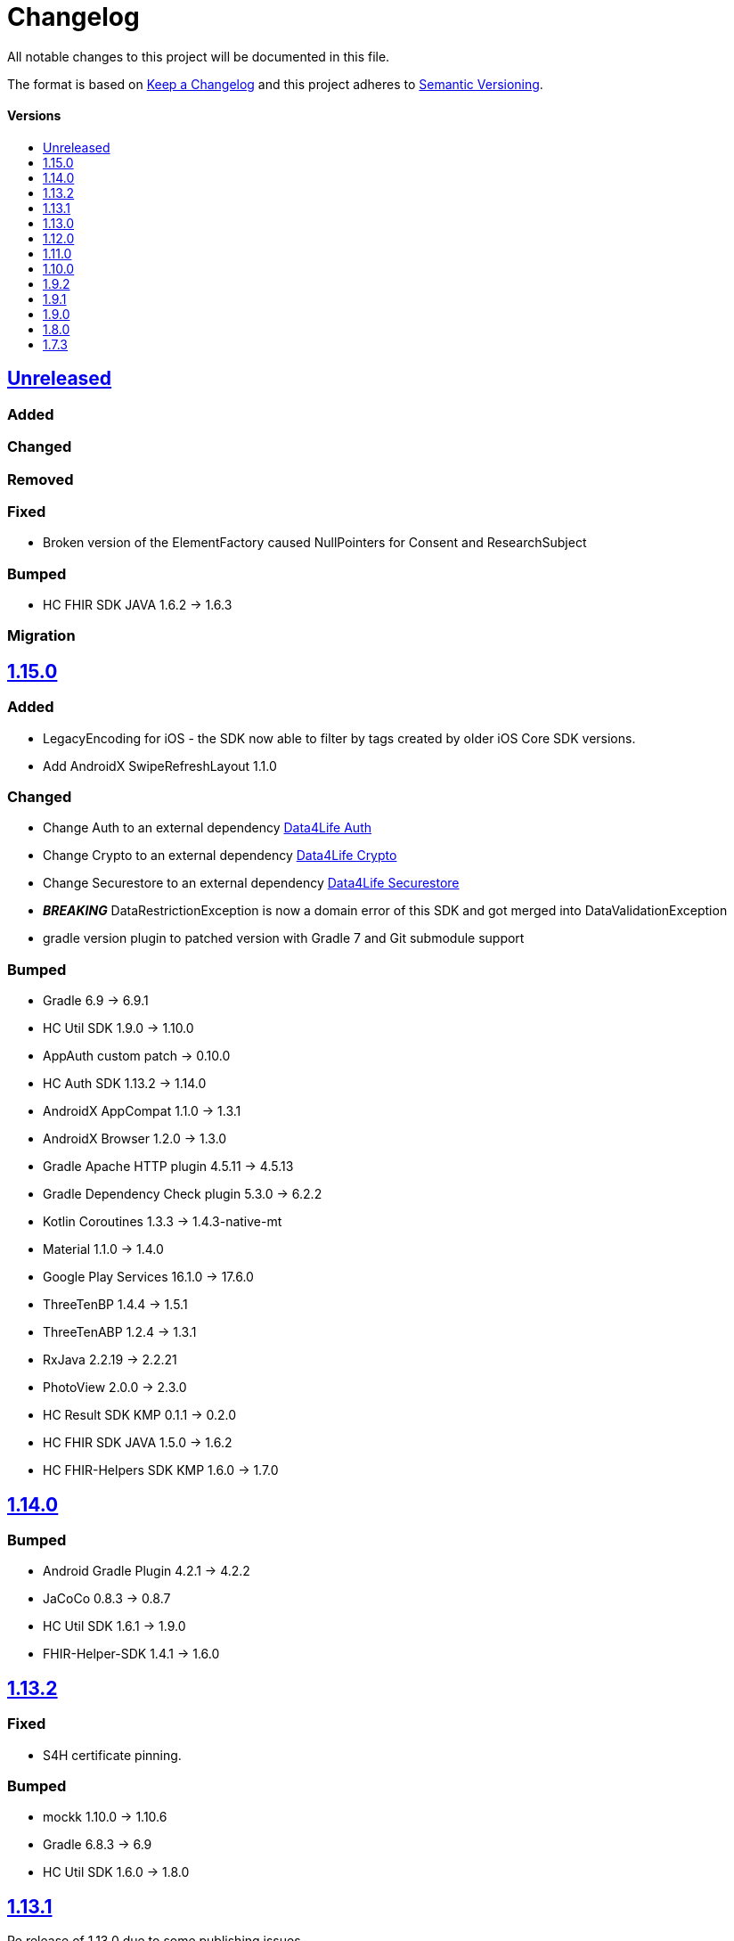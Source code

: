 = Changelog
:toc: macro
:toclevels: 1
:toc-title:

All notable changes to this project will be documented in this file.

The format is based on http://keepachangelog.com/en/1.0.0/[Keep a Changelog]
and this project adheres to http://semver.org/spec/v2.0.0.html[Semantic Versioning].

[discrete]
==== Versions
toc::[]

== https://github.com/d4l-data4life/hc-sdk-kmp/compare/v1.14.0...main[Unreleased]

=== Added

=== Changed

=== Removed

=== Fixed

* Broken version of the ElementFactory caused NullPointers for Consent and ResearchSubject

=== Bumped

* HC FHIR SDK JAVA 1.6.2 -> 1.6.3

=== Migration

== https://github.com/d4l-data4life/hc-sdk-kmp/compare/v1.14.0...v1.15.0[1.15.0]

=== Added

* LegacyEncoding for iOS - the SDK now able to filter by tags created by older iOS Core SDK versions.
* Add AndroidX SwipeRefreshLayout 1.1.0

=== Changed

* Change Auth to an external dependency link:https://github.com/d4l-data4life/hc-auth-sdk-kmp/[Data4Life Auth]
* Change Crypto to an external dependency link:https://github.com/d4l-data4life/hc-crypto-sdk-kmp/[Data4Life Crypto]
* Change Securestore to an external dependency link:https://github.com/d4l-data4life/hc-securestore-sdk-kmp/[Data4Life Securestore]
* *_BREAKING_* DataRestrictionException is now a domain error of this SDK and got merged into DataValidationException
* gradle version plugin to patched version with Gradle 7 and Git submodule support

=== Bumped

* Gradle 6.9 -> 6.9.1
* HC Util SDK 1.9.0 -> 1.10.0
* AppAuth custom patch -> 0.10.0
* HC Auth SDK 1.13.2 -> 1.14.0
* AndroidX AppCompat 1.1.0 -> 1.3.1
* AndroidX Browser 1.2.0 -> 1.3.0
* Gradle Apache HTTP plugin 4.5.11 -> 4.5.13
* Gradle Dependency Check plugin 5.3.0 -> 6.2.2
* Kotlin Coroutines 1.3.3 -> 1.4.3-native-mt
* Material 1.1.0 -> 1.4.0
* Google Play Services 16.1.0 -> 17.6.0
* ThreeTenBP 1.4.4 -> 1.5.1
* ThreeTenABP 1.2.4 -> 1.3.1
* RxJava 2.2.19 -> 2.2.21
* PhotoView 2.0.0 -> 2.3.0
* HC Result SDK KMP 0.1.1 -> 0.2.0
* HC FHIR SDK JAVA 1.5.0 -> 1.6.2
* HC FHIR-Helpers SDK KMP 1.6.0 -> 1.7.0

== https://github.com/d4l-data4life/hc-sdk-kmp/compare/v1.13.2...v1.14.0[1.14.0]

=== Bumped

* Android Gradle Plugin 4.2.1 -> 4.2.2
* JaCoCo 0.8.3 -> 0.8.7
* HC Util SDK 1.6.1 -> 1.9.0
* FHIR-Helper-SDK 1.4.1 -> 1.6.0

== https://github.com/d4l-data4life/hc-sdk-kmp/compare/v1.13.1...v1.13.2[1.13.2]

=== Fixed

* S4H certificate pinning.

=== Bumped

* mockk 1.10.0 -> 1.10.6
* Gradle 6.8.3 -> 6.9
* HC Util SDK 1.6.0 -> 1.8.0

== https://github.com/d4l-data4life/hc-sdk-kmp/compare/v1.13.0...v1.13.1[1.13.1]
Re release of 1.13.0 due to some publishing issues.

== https://github.com/d4l-data4life/hc-sdk-kmp/compare/v1.12.0...v1.13.0[1.13.0]

=== Added

* Enable count for arbitrary data.

=== Changed

* ApiService is now in Kotlin.
* Errors, which occurred during encryption or decryption of a resource, are now D4LRuntimeExceptions.

=== Bumped

* OkHTTP 4.7.2 -> 4.9.1
* FHIR SDK 1.4.0 -> 1.5.0

=== Migration

== https://github.com/d4l-data4life/hc-sdk-kmp/compare/v1.11.0...v1.12.0[1.12.0]

=== Added

* LegacyEncoding for Javascript.

=== Changed

* The clients sending now the correct version of the SDK.

=== Fixed

* Nullpointer occurred while uploading a Records, which does not alter Attachments.

=== Bumped

* Android Gradle Plugin 4.1.3 -> 4.2.1

== https://github.com/d4l-data4life/hc-sdk-kmp/compare/v1.10.0...v1.11.0[1.11.0]

=== Added

* Version control for supported/unsupported versions.
* The Client now exposes the UserId.
* Add Fhir4 support for download Record and Attachment(s).

=== Changed

* `CryptoSecureStore`, `DocumentUploadResponse`, `CommonKeyResponse`, `UserInfo` to Kotlin.
* _*BREAKING*_ Change Android minSDK 21 -> 23
* targetSdkVersion & compileSdkVersion 29 -> 30

=== Bumped

* *_BREAKING_* FHIR SDK 1.3.1 -> 1.4.0
* *_BREAKING_* Kotlin 1.3.75 -> 1.4.32
* Gradle 6.7.1 -> 6.8.3
* Android 4.1.1 -> 4.1.3
* ktlint: 0.40 -> 0.41
* *_BREAKING_* Moshi 1.8.0 -> 1.12.0

=== Migration

* Change Android support to min Android 6.0 (API 23) to use this version of the SDK.

== https://github.com/d4l-data4life/hc-sdk-kmp/compare/v1.9.2...v1.10.0[1.10.0]

=== Changed

* `ModelVersion` to Kotlin.

=== Fixed

* RecordService#downloadData failed due to attachments, which are null.
* RecordService#checkDataRestrictions does not check multiple attachments correctly, if one of them is null or has null as data payload.
* Api calls for search and count did not respect the query schema, which results always in a query of all records.

=== Bumped

* HC-FHIR-SDK 1.2.1 -> 1.3.1


== https://github.com/d4l-data4life/hc-sdk-kmp/compare/v1.9.1...v1.9.2[1.9.2]

=== Added

* Add information how to use matching fallbacks for Android to README
* `count` to Fhir4Client

=== Changed

* Tags are now encoded (URI) and in lowercase
* Annotations are now encoded (URI), in lowercase and fail, if they are empty
* `EncryptedRecord`, `EncryptedKey`, `EncryptedKeyTypeAdapter` to Kotlin

=== Fixed

* RecordService#deleteRecord invocation had mixed user and resource id.
* RecordService#fetchRecords invocation had mixed user and resource id.
* NullPointerException when using DomainResource as resourceType for fetch/search.
* RecordService#countRecords filters now with Annotation when counting all Fhir3Records.
* RecordService did not respect legacy tags/annotations.
* RecordService called on fetch/search DATE_FORMAT instead DATE_FORMATTER.

== https://github.com/d4l-data4life/hc-sdk-kmp/compare/v1.9.0...v1.9.1[1.9.1]

=== Fixed

* RecordService#checkDataRestrictions for Resources with unextractable Attachments
* missing Task in SDKContract for some of the operations
* all Errors to be reported to our Logger

=== Bumped

* HC-FHIR-SDK 1.1.0 -> 1.2.1


== https://github.com/d4l-data4life/hc-sdk-kmp/compare/v1.8.0...v1.9.0[1.9.0]

=== Added

* Add arbitrary data support
* Add annotations support
* Add FHIR 4 support

=== Changed

* Changed internal implementation to support FHIR 4 capabilities
* `RecordService`, `TaggingService`, `TagEncryptionService`, `Record`, `DecryptedRecord` to Kotlin
* `TagHelper`, `FhirService`, `ImageResizer`, `FileService`, `NetworkConnectivityService`, `CryptoService` to Kotlin

=== Bumped

* Gradle 6.5 -> 6.7.1
* Android Studio 4.0.1 -> 4.1.1
* *_BREAKING_* FHIR SDK 0.7.0 -> 1.0.0
* *_BREAKING_* FHIR Helper SDK 1.3.1 -> 1.4.0
* D4L FHIR SDK 1.0.0 -> 1.1.0
* D4L FHIR Helper SDK 1.4.0 -> 1.4.1

=== Migration

* https://github.com/d4l-data4life/hc-fhir-sdk-java/releases/tag/v1.0.0[FHIR SDK 1.0.0 -> BREAKING change]
* https://github.com/d4l-data4life/hc-fhir-helper-sdk-kmp/releases/tag/v1.4.0[FHIR Helper SDK 1.4.0 -> BREAKING change]


== https://github.com/d4l-data4life/hc-sdk-kmp/compare/v1.7.3...v1.8.0[1.8.0]

=== Added

* Add ingestion SDK client (relies on external OAuth handling).


== https://github.com/d4l-data4life/hc-sdk-kmp/compare/v1.7.2...v1.7.3[1.7.3]

=== Added

* SDKContract method to get active user session token
* User service getSessionToken method now returns with an active token not the last known.
